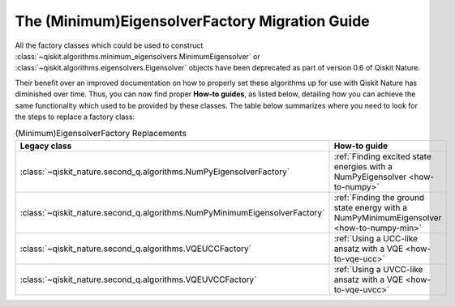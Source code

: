 The (Minimum)EigensolverFactory Migration Guide
===============================================

All the factory classes which could be used to construct
:class:`~qiskit.algorithms.minimum_eigensolvers.MinimumEigensolver` or
:class:`~qiskit.algorithms.eigensolvers.Eigensolver` objects have been
deprecated as part of version 0.6 of Qiskit Nature.

Their benefit over an improved documentation on how to properly set these algorithms up for use with
Qiskit Nature has diminished over time. Thus, you can now find proper **How-to guides**, as listed below, detailing
how you can achieve the same functionality which used to be provided by these classes. The table
below summarizes where you need to look for the steps to replace a factory class:

.. list-table:: (Minimum)EigensolverFactory Replacements
   :header-rows: 1

   * - Legacy class
     - How-to guide
   * - :class:`~qiskit_nature.second_q.algorithms.NumPyEigensolverFactory`
     - :ref:`Finding excited state energies with a NumPyEigensolver <how-to-numpy>`
   * - :class:`~qiskit_nature.second_q.algorithms.NumPyMinimumEigensolverFactory`
     - :ref:`Finding the ground state energy with a NumPyMinimumEigensolver <how-to-numpy-min>`
   * - :class:`~qiskit_nature.second_q.algorithms.VQEUCCFactory`
     - :ref:`Using a UCC-like ansatz with a VQE <how-to-vqe-ucc>`
   * - :class:`~qiskit_nature.second_q.algorithms.VQEUVCCFactory`
     - :ref:`Using a UVCC-like ansatz with a VQE <how-to-vqe-uvcc>`

.. vim: set tw=100:
